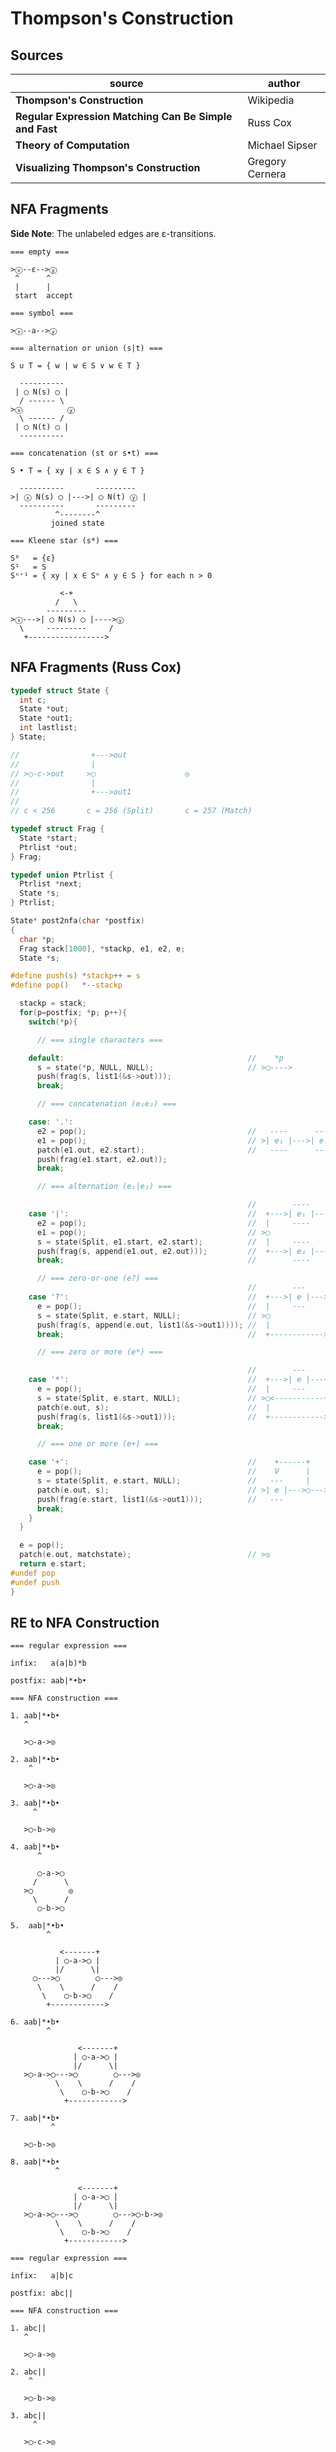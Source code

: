 * Thompson's Construction

** Sources

| source                                               | author          |
|------------------------------------------------------+-----------------|
| *Thompson's Construction*                            | Wikipedia       |
| *Regular Expression Matching Can Be Simple and Fast* | Russ Cox        |
| *Theory of Computation*                              | Michael Sipser  |
| *Visualizing Thompson's Construction*                | Gregory Cernera |

** NFA Fragments

*Side Note*: The unlabeled edges are ε-transitions.

#+begin_example
  === empty ===

  >ⓧ--ε-->ⓨ
   ^      ^
   |      |
   start  accept

  === symbol ===

  >ⓧ--a-->ⓨ

  === alternation or union (s|t) ===

  S ∪ T = { w | w ∈ S ∨ w ∈ T }

    ----------
   | ◯ N(s) ◯ |
    / ------ \
  >ⓧ          ⓨ
    \ ------ /
   | ◯ N(t) ◯ |
    ----------

  === concatenation (st or s•t) ===

  S • T = { xy | x ∈ S ∧ y ∈ T }

    ----------       ---------
  >| ⓧ N(s) ◯ |--->| ◯ N(t) ⓨ |
    ----------       ---------
            ^--------^
           joined state

  === Kleene star (s*) ===

  S⁰   = {ε}
  S¹   = S
  Sⁿ⁺¹ = { xy | x ∈ Sⁿ ∧ y ∈ S } for each n > 0

             <-+
            /   \
          ---------
  >ⓧ--->| ◯ N(s) ◯ |---->ⓨ
    \     ---------     /
     +----------------->
#+end_example


** NFA Fragments (Russ Cox)

#+begin_src c
  typedef struct State {
    int c;
    State *out;
    State *out1;
    int lastlist;
  } State;

  //                +--->out
  //                |
  // >◯-c->out     >◯                    ◎
  //                |
  //                +--->out1
  //
  // c < 256       c = 256 (Split)       c = 257 (Match)

  typedef struct Frag {
    State *start;
    Ptrlist *out;
  } Frag;

  typedef union Ptrlist {
    Ptrlist *next;
    State *s;
  } Ptrlist;

  State* post2nfa(char *postfix)
  {
    char *p;
    Frag stack[1000], *stackp, e1, e2, e;
    State *s;

  #define push(s) *stackp++ = s
  #define pop()   *--stackp

    stackp = stack;
    for(p=postfix; *p; p++){
      switch(*p){

        // === single characters ===

      default:                                         //    *p
        s = state(*p, NULL, NULL);                     // >◯---->
        push(frag(s, list1(&s->out)));
        break;

        // === concatenation (e₁e₂) ===

      case: '.':
        e2 = pop();                                    //   ----      ----
        e1 = pop();                                    // >| e₁ |--->| e₂ |--->
        patch(e1.out, e2.start);                       //   ----      ----
        push(frag(e1.start, e2.out));
        break;

        // === alternation (e₁|e₂) ===

                                                       //        ----
      case '|':                                        //  +--->| e₁ |--->
        e2 = pop();                                    //  |     ----
        e1 = pop();                                    // >◯
        s = state(Split, e1.start, e2.start);          //  |     ----
        push(frag(s, append(e1.out, e2.out)));         //  +--->| e₂ |--->
        break;                                         //        ----

        // === zero-or-one (e?) ===
                                                       //        ---
      case '?':                                        //  +--->| e |--->
        e = pop();                                     //  |     ---
        s = state(Split, e.start, NULL);               // >◯
        push(frag(s, append(e.out, list1(&s->out1)))); //  |
        break;                                         //  +------------>

        // === zero or more (e*) ===

                                                       //        ---
      case '*':                                        //  +--->| e |---+
        e = pop();                                     //  |     ---    |
        s = state(Split, e.start, NULL);               // >◯<-----------+
        patch(e.out, s);                               //  |
        push(frag(s, list1(&s->out1)));                //  +------------>
        break;

        // === one or more (e+) ===

      case '+':                                        //    +------+
        e = pop();                                     //    V      |
        s = state(Split, e.start, NULL);               //   ---     |
        patch(e.out, s);                               // >| e |--->◯--->
        push(frag(e.start, list1(&s->out1)));          //   ---
        break;
      }
    }

    e = pop();
    patch(e.out, matchstate);                          // >◎
    return e.start;
  #undef pop
  #undef push
  }
#+end_src

** RE to NFA Construction

#+begin_example
  === regular expression ===

  infix:   a(a|b)*b

  postfix: aab|*•b•

  === NFA construction ===

  1. aab|*•b•
     ^

     >◯-a->◎

  2. aab|*•b•
      ^

     >◯-a->◎

  3. aab|*•b•
       ^

     >◯-b->◎

  4. aab|*•b•
        ^

        ◯-a->◯
       /      \
     >◯        ◎
       \      /
        ◯-b->◯

  5.  aab|*•b•
          ^

             <-------+
            | ◯-a->◯ |
            |/      \|
       ◯--->◯        ◯--->◎
        \    \      /    /
         \    ◯-b->◯    /
          +------------>

  6. aab|*•b•
          ^

                 <-------+
                | ◯-a->◯ |
                |/      \|
     >◯-a->◯--->◯        ◯--->◎
            \    \      /    /
             \    ◯-b->◯    /
              +------------>

  7. aab|*•b•
           ^

     >◯-b->◎

  8. aab|*•b•
            ^

                 <-------+
                | ◯-a->◯ |
                |/      \|
     >◯-a->◯--->◯        ◯--->◯-b->◎
            \    \      /    /
             \    ◯-b->◯    /
              +------------>

  === regular expression ===

  infix:   a|b|c

  postfix: abc||

  === NFA construction ===

  1. abc||
     ^

     >◯-a->◎

  2. abc||
      ^

     >◯-b->◎

  3. abc||
       ^

     >◯-c->◎

  4. abc||
        ^

        ◯-b->◯
       /      \
     >◯        ◎
       \      /
        ◯-c->◯

  5. abc||
         ^

        ◯---a--->◯
       /          \
     >◯   ◯-b->◯   ◎
       \ /      \ /
        ◯        ◯
         \      /
          ◯-c->◯

#+end_example
